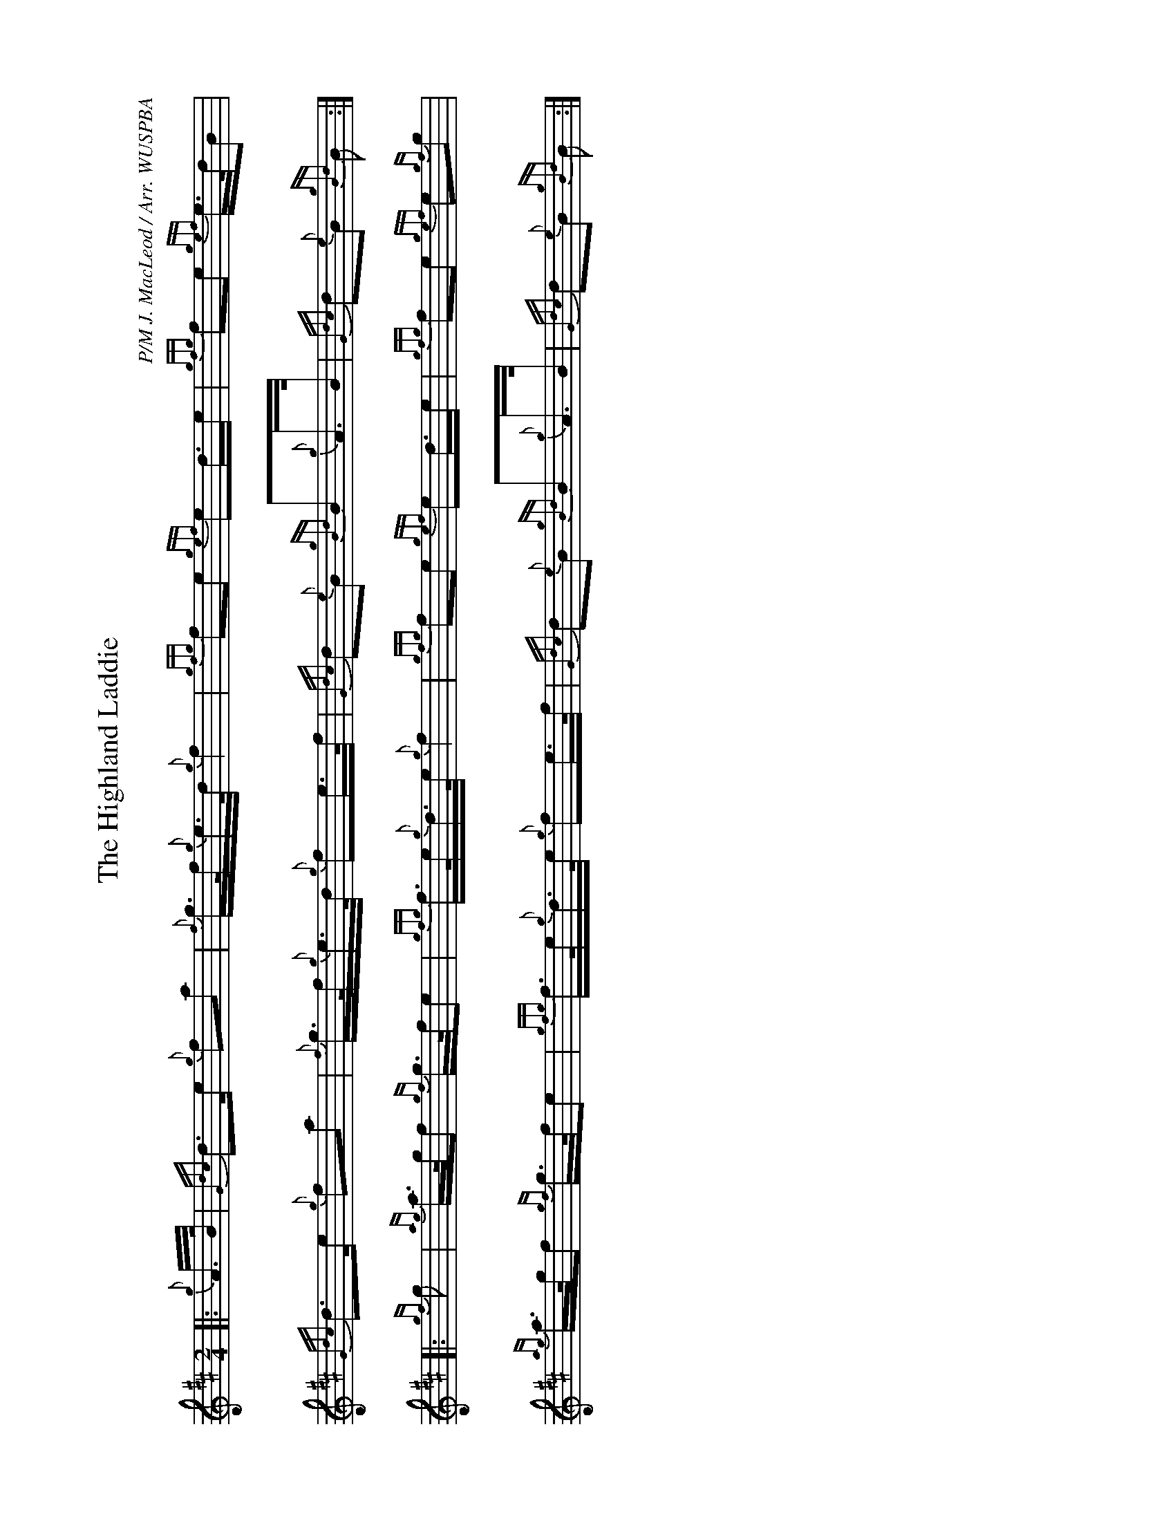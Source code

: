 %abc-2.2
I:abc-include style.abh
%%landscape 1

X:1
T:The Highland Laddie
R:March
C:P/M J. MacLeod / Arr. WUSPBA
L:1/8
M:2/4
K:D
[|: {g}A/>B/ | {Gdc}d>e {g}fa | {f}g/>f/{g}e/>d/ {g}f2 | {gfg}fe {gef}ed/>e | {gfg}fe {gef}e/>d/B |
{Gdc}d>e {g}fa | {f}g/>f/{g}e/>d/ {g}fe/>f/ | {Gdc}d{e}B {gBd}B{g}A/>B/ | {Gdc}d{e}B {gBd}B :|]
[|: {gf}g | {ag}a/>g/f {gf}g/>f/e | {gfg}f/>e/{g}d/>e/ {g}f2 | {gfg}fe {gef}ed/>e | {gfg}fe {gef}e{gf}g |
{ag}a/>g/f {gf}g/>f/e  | {gfg}f/>e/{g}d/>e/ {g}fe/>f/ | {Gdc}d{e}B {gBd}B{g}A/>B/ | {Gdc}d{e}B {gBd}B :|]
